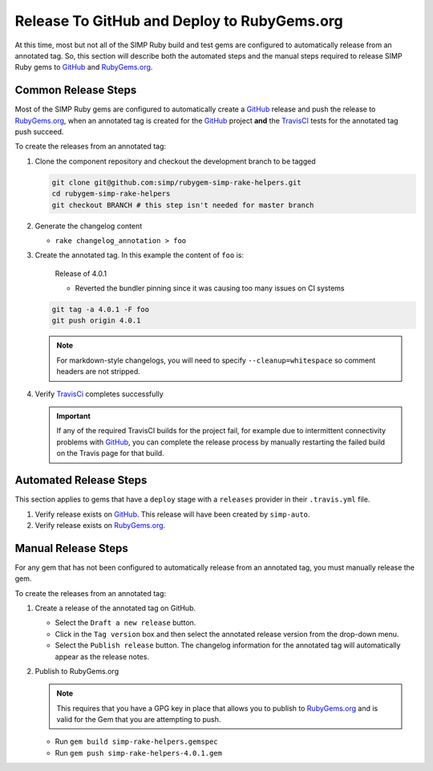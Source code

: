 Release To GitHub and Deploy to RubyGems.org
============================================

At this time, most but not all of the SIMP Ruby build and test gems
are configured to automatically release from an annotated tag.  So,
this section will describe both the automated steps and the manual
steps required to release SIMP Ruby gems to `GitHub`_ and `RubyGems.org`_.

Common Release Steps
--------------------

Most of the SIMP Ruby gems are configured to automatically create a
`GitHub`_ release and push the release to `RubyGems.org`_, when an
annotated tag is created for the `GitHub`_ project **and** the
`TravisCI`_ tests for the annotated tag push succeed.

To create the releases from an annotated tag:

#. Clone the component repository and checkout the development
   branch to be tagged

   .. code-block:: bash

      git clone git@github.com:simp/rubygem-simp-rake-helpers.git
      cd rubygem-simp-rake-helpers
      git checkout BRANCH # this step isn't needed for master branch

#. Generate the changelog content

   * ``rake changelog_annotation > foo``

#. Create the annotated tag.  In this example the content of ``foo`` is:

      Release of 4.0.1

      * Reverted the bundler pinning since it was causing too many issues on CI
        systems

   .. code-block:: bash

      git tag -a 4.0.1 -F foo
      git push origin 4.0.1

   .. NOTE::

      For markdown-style changelogs, you will need to specify
      ``--cleanup=whitespace`` so comment headers are not stripped.

#. Verify `TravisCi`_ completes successfully

   .. IMPORTANT::

      If any of the required TravisCI builds for the project fail, for
      example due to intermittent connectivity problems with `GitHub`_,
      you can complete the release process by manually restarting the
      failed build on the Travis page for that build.

Automated Release Steps
-----------------------

This section applies to gems that have a ``deploy`` stage with a ``releases``
provider in their ``.travis.yml`` file.

#. Verify release exists on `GitHub`_.  This release will have been created by
   ``simp-auto``.

#. Verify release exists on `RubyGems.org`_.

Manual Release Steps
--------------------

For any gem that has not been configured to automatically release
from an annotated tag, you must manually release the gem.

To create the releases from an annotated tag:

#. Create a release of the annotated tag on GitHub.

   * Select the ``Draft a new release`` button.
   * Click in the ``Tag version`` box and then select the annotated
     release version from the drop-down menu.
   * Select the ``Publish release`` button.  The changelog information
     for the annotated tag will automatically appear as the release
     notes.

#. Publish to RubyGems.org

   .. NOTE::

      This requires that you have a GPG key in place that allows you to publish
      to `RubyGems.org`_ and is valid for the Gem that you are attempting to
      push.

   * Run ``gem build simp-rake-helpers.gemspec``
   * Run ``gem push simp-rake-helpers-4.0.1.gem``

.. _GitHub: https://github.com
.. _RubyGems.org: https://rubygems.org/
.. _TravisCI: https://travis-ci.org
